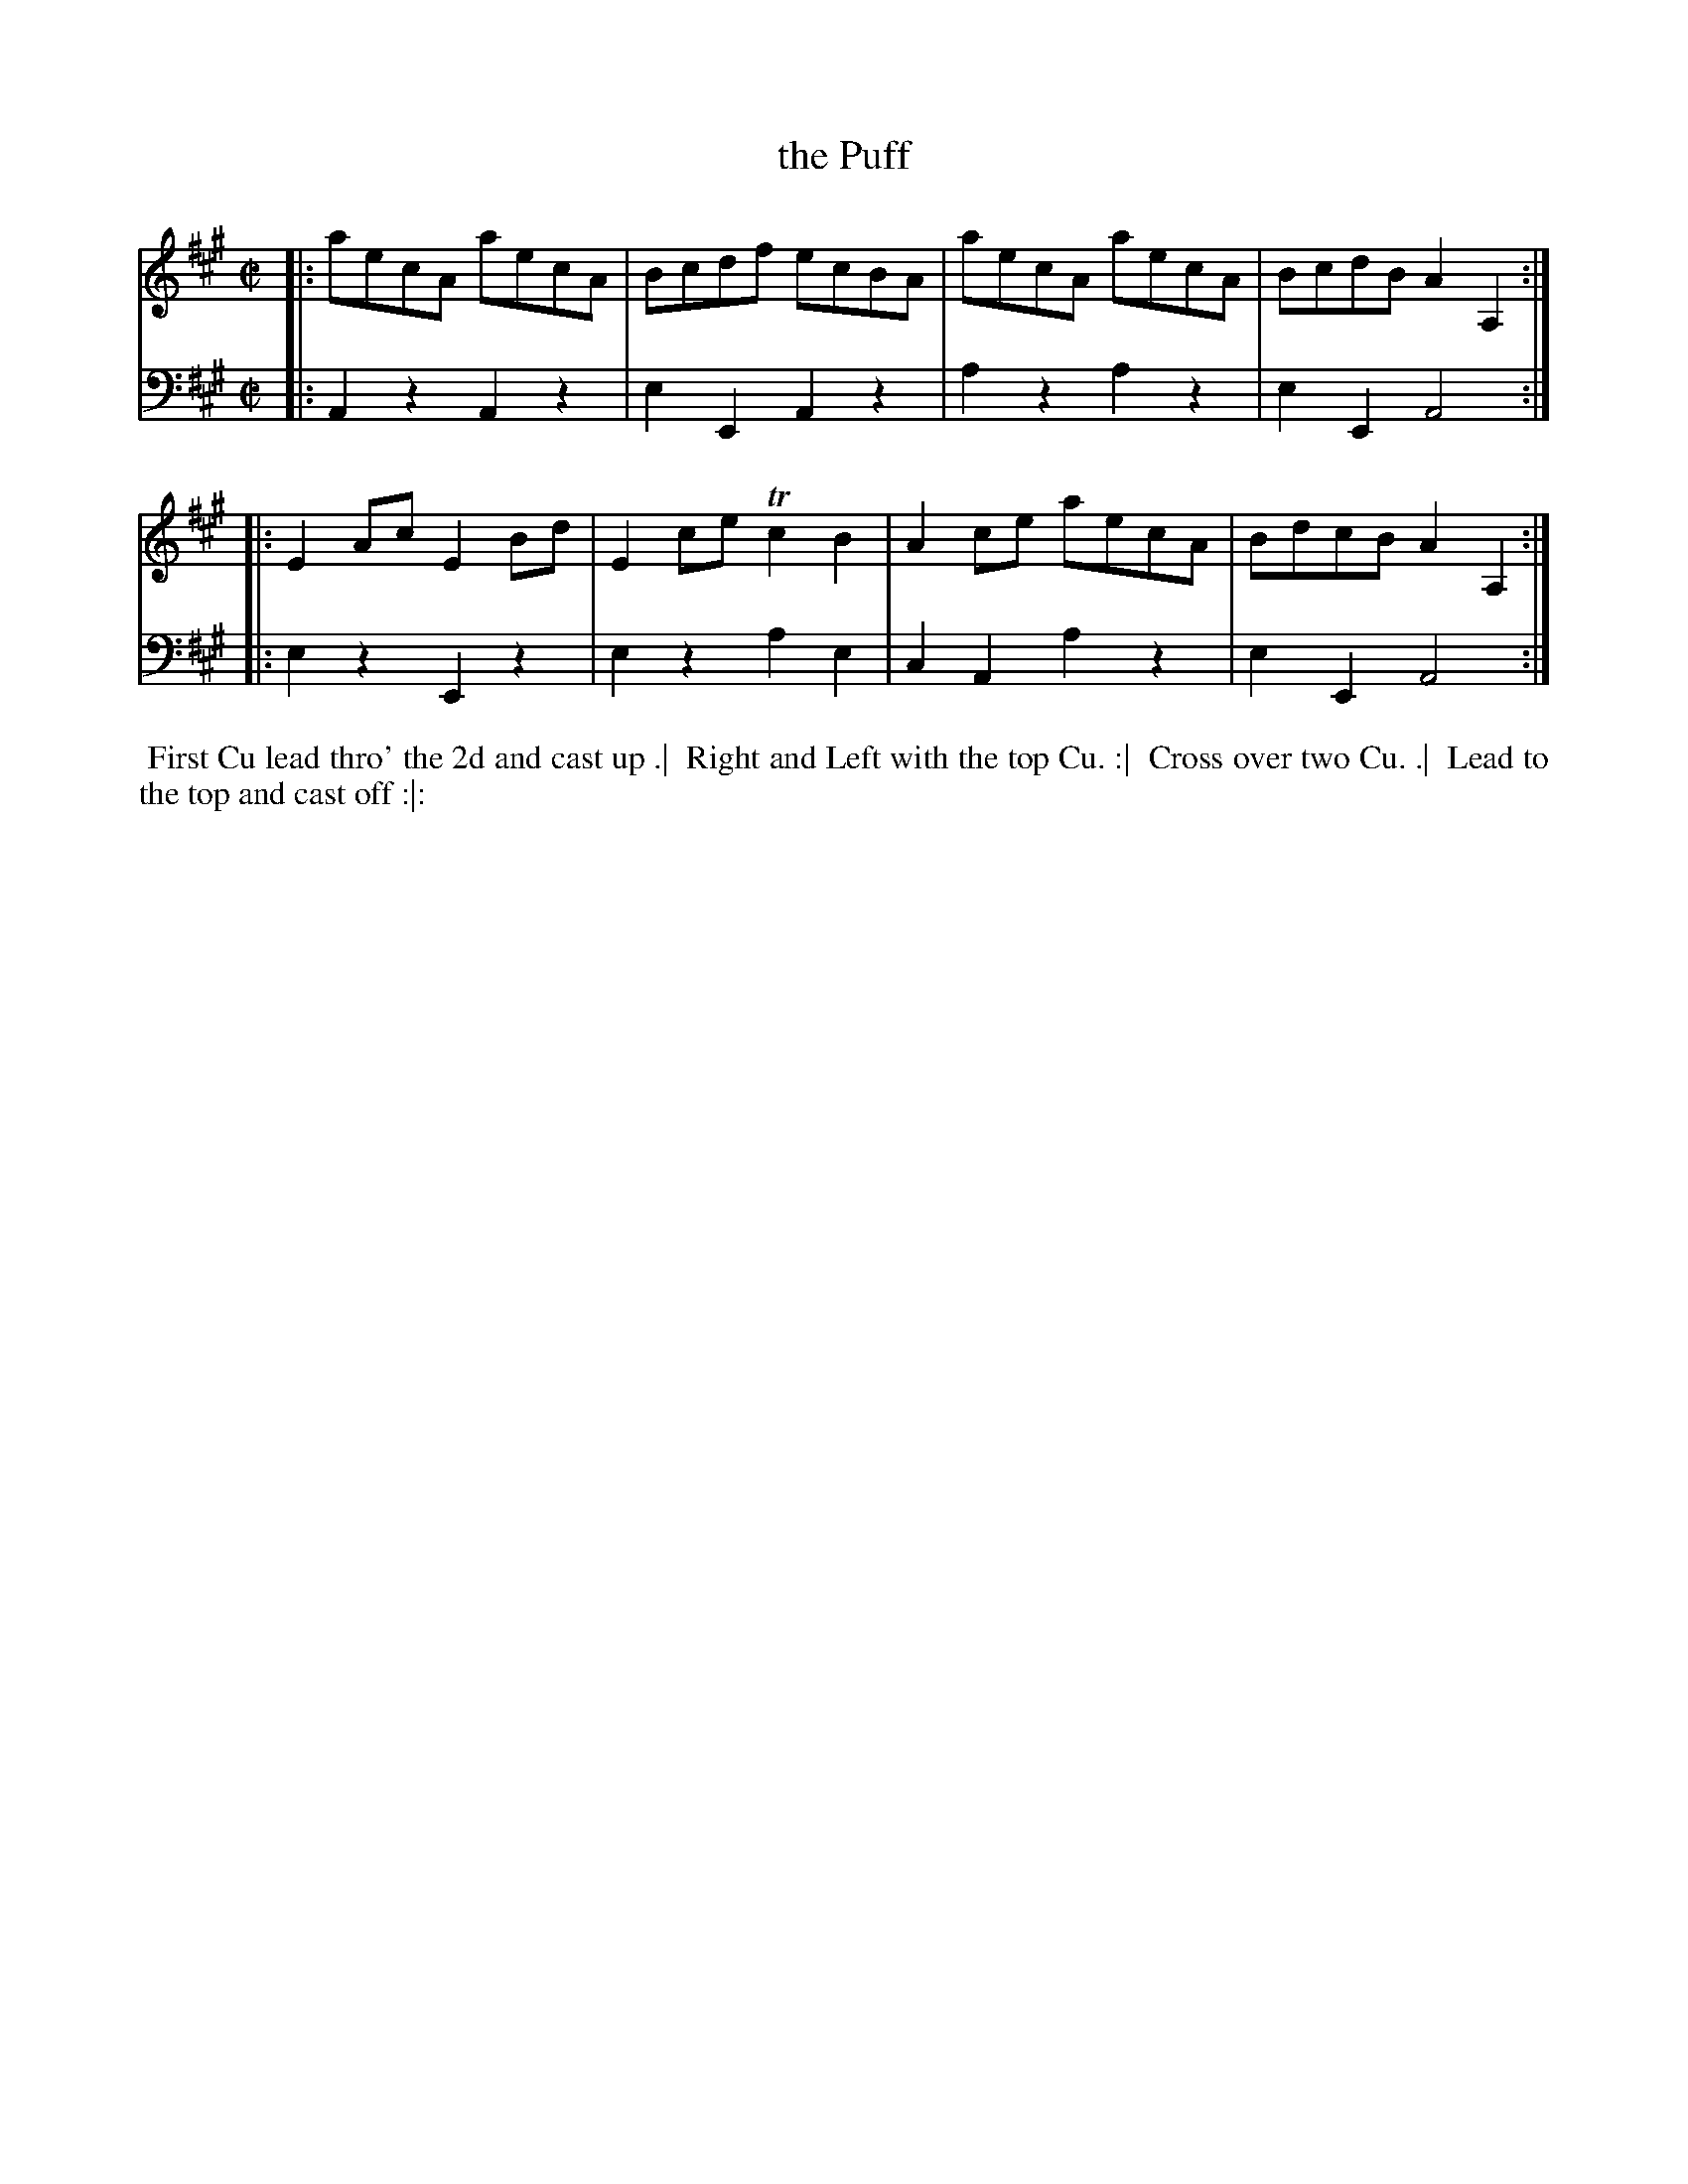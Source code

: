 X: 4339
T: the Puff
N: Pub: J. Walsh, London, 1748
Z: 2012 John Chambers <jc:trillian.mit.edu>
M: C|
L: 1/8
K: A
% - - - - - - - - - - - - - - - - - - - - - - - - -
V: 1
|: aecA aecA | Bcdf  ecBA | aecA aecA | BcdB A2A,2 :|
|: E2Ac E2Bd | E2ce Tc2B2 | A2ce aecA | BdcB A2A,2 :|
% - - - - - - - - - - - - - - - - - - - - - - - - -
V: 2 clef=bass middle=d
|: A2z2 A2z2 | e2E2 A2z2 | a2z2 a2z2 | e2E2 A4 :|
|: e2z2 E2z2 | e2z2 a2e2 | c2A2 a2z2 | e2E2 A4 :|
% - - - - - - - - - - - - - - - - - - - - - - - - -
%%begintext align
%% First Cu lead thro' the 2d and cast up .|
%% Right and Left with the top Cu. :|
%% Cross over two Cu. .|
%% Lead to the top and cast off :|:
%%endtext
